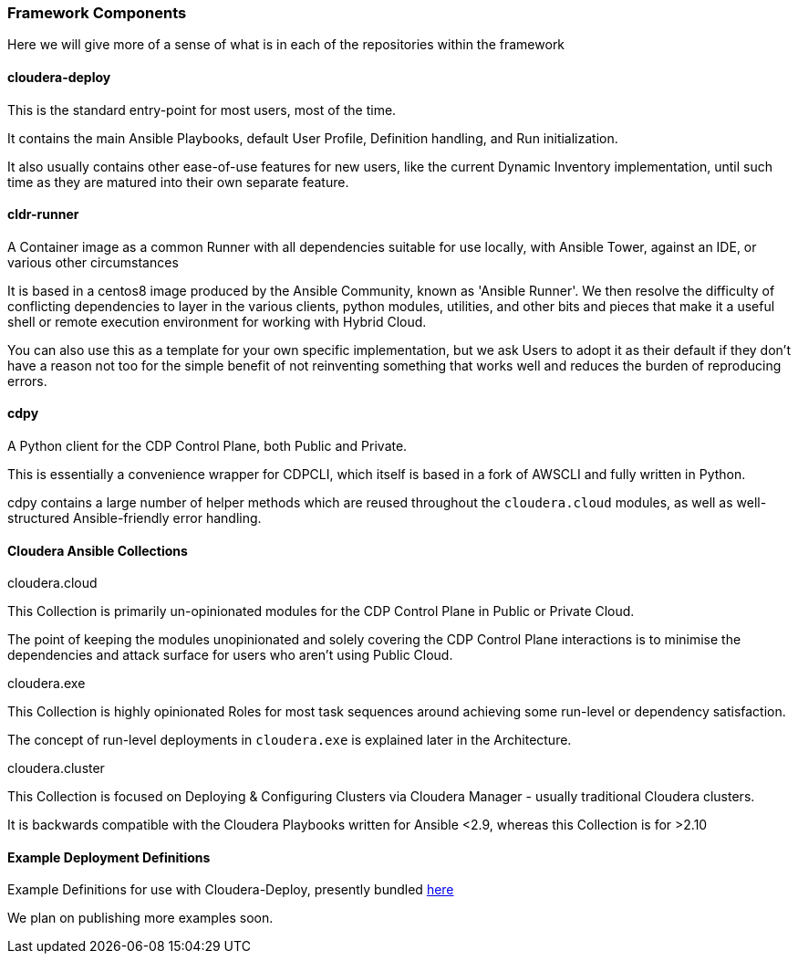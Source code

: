 [[cdComponents]]
=== Framework Components

Here we will give more of a sense of what is in each of the repositories within the framework

==== cloudera-deploy
This is the standard entry-point for most users, most of the time.

It contains the main Ansible Playbooks, default User Profile, Definition handling, and Run initialization.

It also usually contains other ease-of-use features for new users, like the current Dynamic Inventory implementation, until such time as they are matured into their own separate feature.

==== cldr-runner
A Container image as a common Runner with all dependencies suitable for use locally, with Ansible Tower, against an IDE, or various other circumstances

It is based in a centos8 image produced by the Ansible Community, known as 'Ansible Runner'. We then resolve the difficulty of conflicting dependencies to layer in the various clients, python modules, utilities, and other bits and pieces that make it a useful shell or remote execution environment for working with Hybrid Cloud.

You can also use this as a template for your own specific implementation, but we ask Users to adopt it as their default if they don't have a reason not too for the simple benefit of not reinventing something that works well and reduces the burden of reproducing errors.

==== cdpy
A Python client for the CDP Control Plane, both Public and Private.

This is essentially a convenience wrapper for CDPCLI, which itself is based in a fork of AWSCLI and fully written in Python.

cdpy contains a large number of helper methods which are reused throughout the `cloudera.cloud` modules, as well as well-structured Ansible-friendly error handling.

==== Cloudera Ansible Collections
.cloudera.cloud
This Collection is primarily un-opinionated modules for the CDP Control Plane in Public or Private Cloud.

The point of keeping the modules unopinionated and solely covering the CDP Control Plane interactions is to minimise the dependencies and attack surface for users who aren't using Public Cloud.

.cloudera.exe
This Collection is highly opinionated Roles for most task sequences around achieving some run-level or dependency satisfaction.

The concept of run-level deployments in `cloudera.exe` is explained later in the Architecture.

.cloudera.cluster
This Collection is focused on Deploying & Configuring Clusters via Cloudera Manager - usually traditional Cloudera clusters.

It is backwards compatible with the Cloudera Playbooks written for Ansible <2.9, whereas this Collection is for >2.10

==== Example Deployment Definitions
Example Definitions for use with Cloudera-Deploy, presently bundled https://github.com/cloudera-labs/cloudera-deploy/tree/main/examples[here]

We plan on publishing more examples soon.

